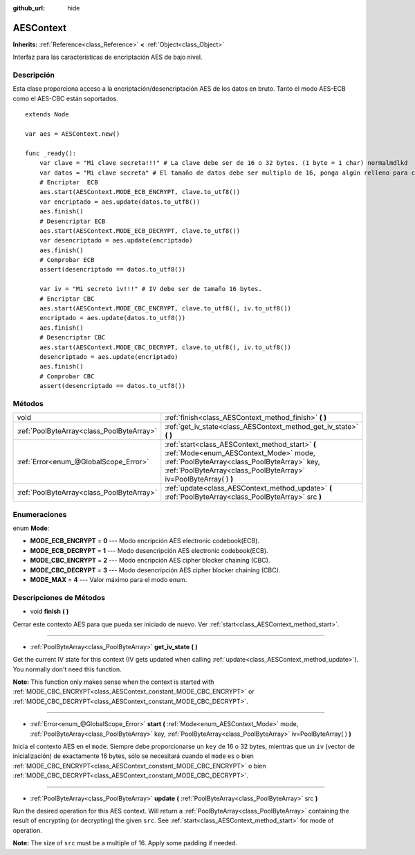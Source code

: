 :github_url: hide

.. Generated automatically by doc/tools/make_rst.py in Godot's source tree.
.. DO NOT EDIT THIS FILE, but the AESContext.xml source instead.
.. The source is found in doc/classes or modules/<name>/doc_classes.

.. _class_AESContext:

AESContext
==========

**Inherits:** :ref:`Reference<class_Reference>` **<** :ref:`Object<class_Object>`

Interfaz para las características de encriptación AES de bajo nivel.

Descripción
----------------------

Esta clase proporciona acceso a la encriptación/desencriptación AES de los datos en bruto. Tanto el modo AES-ECB como el AES-CBC están soportados.

::

    extends Node
    
    var aes = AESContext.new()
    
    func _ready():
        var clave = "Mi clave secreta!!!" # La clave debe ser de 16 o 32 bytes. (1 byte = 1 char) normalmdlkd
        var datos = "Mi clave secreta" # El tamaño de datos debe ser multiplo de 16, ponga algún relleno para completar de ser necesario.
        # Encriptar  ECB
        aes.start(AESContext.MODE_ECB_ENCRYPT, clave.to_utf8())
        var encriptado = aes.update(datos.to_utf8())
        aes.finish()
        # Desencriptar ECB
        aes.start(AESContext.MODE_ECB_DECRYPT, clave.to_utf8())
        var desencriptado = aes.update(encriptado)
        aes.finish()
        # Comprobar ECB
        assert(desencriptado == datos.to_utf8())
    
        var iv = "Mi secreto iv!!!" # IV debe ser de tamaño 16 bytes.
        # Encriptar CBC
        aes.start(AESContext.MODE_CBC_ENCRYPT, clave.to_utf8(), iv.to_utf8())
        encriptado = aes.update(datos.to_utf8())
        aes.finish()
        # Desencriptar CBC
        aes.start(AESContext.MODE_CBC_DECRYPT, clave.to_utf8(), iv.to_utf8())
        desencriptado = aes.update(encriptado)
        aes.finish()
        # Comprobar CBC
        assert(desencriptado == datos.to_utf8())

Métodos
--------------

+-------------------------------------------+---------------------------------------------------------------------------------------------------------------------------------------------------------------------------------------------------------------+
| void                                      | :ref:`finish<class_AESContext_method_finish>` **(** **)**                                                                                                                                                     |
+-------------------------------------------+---------------------------------------------------------------------------------------------------------------------------------------------------------------------------------------------------------------+
| :ref:`PoolByteArray<class_PoolByteArray>` | :ref:`get_iv_state<class_AESContext_method_get_iv_state>` **(** **)**                                                                                                                                         |
+-------------------------------------------+---------------------------------------------------------------------------------------------------------------------------------------------------------------------------------------------------------------+
| :ref:`Error<enum_@GlobalScope_Error>`     | :ref:`start<class_AESContext_method_start>` **(** :ref:`Mode<enum_AESContext_Mode>` mode, :ref:`PoolByteArray<class_PoolByteArray>` key, :ref:`PoolByteArray<class_PoolByteArray>` iv=PoolByteArray(  ) **)** |
+-------------------------------------------+---------------------------------------------------------------------------------------------------------------------------------------------------------------------------------------------------------------+
| :ref:`PoolByteArray<class_PoolByteArray>` | :ref:`update<class_AESContext_method_update>` **(** :ref:`PoolByteArray<class_PoolByteArray>` src **)**                                                                                                       |
+-------------------------------------------+---------------------------------------------------------------------------------------------------------------------------------------------------------------------------------------------------------------+

Enumeraciones
--------------------------

.. _enum_AESContext_Mode:

.. _class_AESContext_constant_MODE_ECB_ENCRYPT:

.. _class_AESContext_constant_MODE_ECB_DECRYPT:

.. _class_AESContext_constant_MODE_CBC_ENCRYPT:

.. _class_AESContext_constant_MODE_CBC_DECRYPT:

.. _class_AESContext_constant_MODE_MAX:

enum **Mode**:

- **MODE_ECB_ENCRYPT** = **0** --- Modo encripción AES electronic codebook(ECB).

- **MODE_ECB_DECRYPT** = **1** --- Modo desencripción AES electronic codebook(ECB).

- **MODE_CBC_ENCRYPT** = **2** --- Modo encripción AES cipher blocker chaining (CBC).

- **MODE_CBC_DECRYPT** = **3** --- Modo desencripción AES cipher blocker chaining (CBC).

- **MODE_MAX** = **4** --- Valor máximo para el modo enum.

Descripciones de Métodos
------------------------------------------------

.. _class_AESContext_method_finish:

- void **finish** **(** **)**

Cerrar este contexto AES para que pueda ser iniciado de nuevo. Ver :ref:`start<class_AESContext_method_start>`.

----

.. _class_AESContext_method_get_iv_state:

- :ref:`PoolByteArray<class_PoolByteArray>` **get_iv_state** **(** **)**

Get the current IV state for this context (IV gets updated when calling :ref:`update<class_AESContext_method_update>`). You normally don't need this function.

\ **Note:** This function only makes sense when the context is started with :ref:`MODE_CBC_ENCRYPT<class_AESContext_constant_MODE_CBC_ENCRYPT>` or :ref:`MODE_CBC_DECRYPT<class_AESContext_constant_MODE_CBC_DECRYPT>`.

----

.. _class_AESContext_method_start:

- :ref:`Error<enum_@GlobalScope_Error>` **start** **(** :ref:`Mode<enum_AESContext_Mode>` mode, :ref:`PoolByteArray<class_PoolByteArray>` key, :ref:`PoolByteArray<class_PoolByteArray>` iv=PoolByteArray(  ) **)**

Inicia el contexto AES en el ``mode``. Siempre debe proporcionarse un ``key`` de 16 o 32 bytes, mientras que un ``iv`` (vector de inicialización) de exactamente 16 bytes, sólo se necesitará cuando el ``mode`` es o bien :ref:`MODE_CBC_ENCRYPT<class_AESContext_constant_MODE_CBC_ENCRYPT>` o bien :ref:`MODE_CBC_DECRYPT<class_AESContext_constant_MODE_CBC_DECRYPT>`.

----

.. _class_AESContext_method_update:

- :ref:`PoolByteArray<class_PoolByteArray>` **update** **(** :ref:`PoolByteArray<class_PoolByteArray>` src **)**

Run the desired operation for this AES context. Will return a :ref:`PoolByteArray<class_PoolByteArray>` containing the result of encrypting (or decrypting) the given ``src``. See :ref:`start<class_AESContext_method_start>` for mode of operation.

\ **Note:** The size of ``src`` must be a multiple of 16. Apply some padding if needed.

.. |virtual| replace:: :abbr:`virtual (This method should typically be overridden by the user to have any effect.)`
.. |const| replace:: :abbr:`const (This method has no side effects. It doesn't modify any of the instance's member variables.)`
.. |vararg| replace:: :abbr:`vararg (This method accepts any number of arguments after the ones described here.)`
